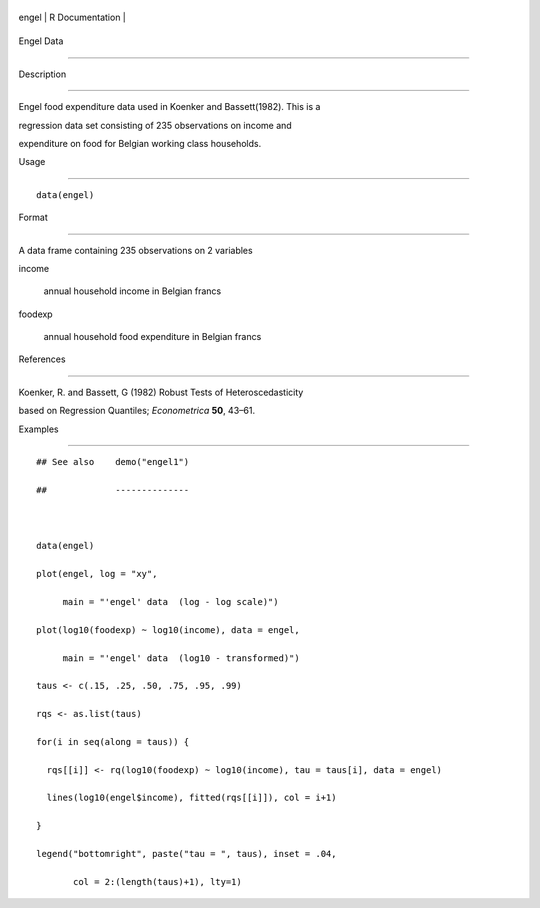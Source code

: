 +---------+-------------------+
| engel   | R Documentation   |
+---------+-------------------+

Engel Data
----------

Description
~~~~~~~~~~~

Engel food expenditure data used in Koenker and Bassett(1982). This is a
regression data set consisting of 235 observations on income and
expenditure on food for Belgian working class households.

Usage
~~~~~

::

    data(engel)

Format
~~~~~~

A data frame containing 235 observations on 2 variables

income
    annual household income in Belgian francs

foodexp
    annual household food expenditure in Belgian francs

References
~~~~~~~~~~

Koenker, R. and Bassett, G (1982) Robust Tests of Heteroscedasticity
based on Regression Quantiles; *Econometrica* **50**, 43–61.

Examples
~~~~~~~~

::

    ## See also    demo("engel1")
    ##             --------------

    data(engel)
    plot(engel, log = "xy",
         main = "'engel' data  (log - log scale)")
    plot(log10(foodexp) ~ log10(income), data = engel,
         main = "'engel' data  (log10 - transformed)")
    taus <- c(.15, .25, .50, .75, .95, .99)
    rqs <- as.list(taus)
    for(i in seq(along = taus)) {
      rqs[[i]] <- rq(log10(foodexp) ~ log10(income), tau = taus[i], data = engel)
      lines(log10(engel$income), fitted(rqs[[i]]), col = i+1)
    }
    legend("bottomright", paste("tau = ", taus), inset = .04,
           col = 2:(length(taus)+1), lty=1)

